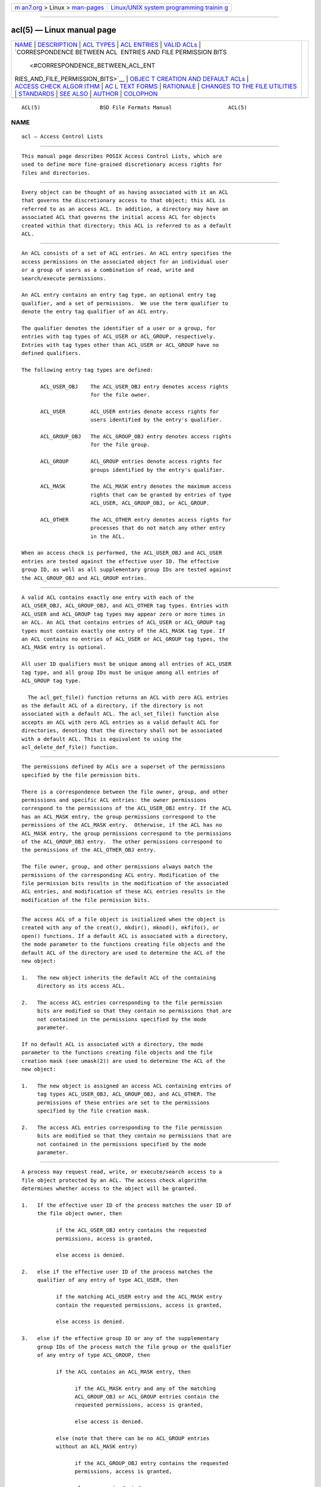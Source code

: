 .. container:: page-top

.. container:: nav-bar

   +----------------------------------+----------------------------------+
   | `m                               | `Linux/UNIX system programming   |
   | an7.org <../../../index.html>`__ | trainin                          |
   | > Linux >                        | g <http://man7.org/training/>`__ |
   | `man-pages <../index.html>`__    |                                  |
   +----------------------------------+----------------------------------+

--------------

acl(5) — Linux manual page
==========================

+-----------------------------------+-----------------------------------+
| `NAME <#NAME>`__ \|               |                                   |
| `DESCRIPTION <#DESCRIPTION>`__ \| |                                   |
| `ACL TYPES <#ACL_TYPES>`__ \|     |                                   |
| `ACL ENTRIES <#ACL_ENTRIES>`__ \| |                                   |
| `VALID ACLs <#VALID_ACLs>`__ \|   |                                   |
| `CORRESPONDENCE BETWEEN ACL       |                                   |
|  ENTRIES AND FILE PERMISSION BITS |                                   |
|  <#CORRESPONDENCE_BETWEEN_ACL_ENT |                                   |
| RIES_AND_FILE_PERMISSION_BITS>`__ |                                   |
| \|                                |                                   |
| `OBJEC                            |                                   |
| T CREATION AND DEFAULT ACLs <#OBJ |                                   |
| ECT_CREATION_AND_DEFAULT_ACLs>`__ |                                   |
| \|                                |                                   |
| `ACCESS CHECK ALGOR               |                                   |
| ITHM <#ACCESS_CHECK_ALGORITHM>`__ |                                   |
| \|                                |                                   |
| `AC                               |                                   |
| L TEXT FORMS <#ACL_TEXT_FORMS>`__ |                                   |
| \| `RATIONALE <#RATIONALE>`__ \|  |                                   |
| `CHANGES TO THE FILE UTILITIES <# |                                   |
| CHANGES_TO_THE_FILE_UTILITIES>`__ |                                   |
| \| `STANDARDS <#STANDARDS>`__ \|  |                                   |
| `SEE ALSO <#SEE_ALSO>`__ \|       |                                   |
| `AUTHOR <#AUTHOR>`__ \|           |                                   |
| `COLOPHON <#COLOPHON>`__          |                                   |
+-----------------------------------+-----------------------------------+
| .. container:: man-search-box     |                                   |
+-----------------------------------+-----------------------------------+

::

   ACL(5)                   BSD File Formats Manual                  ACL(5)

NAME
-------------------------------------------------

::

        acl — Access Control Lists


---------------------------------------------------------------

::

        This manual page describes POSIX Access Control Lists, which are
        used to define more fine-grained discretionary access rights for
        files and directories.


-----------------------------------------------------------

::

        Every object can be thought of as having associated with it an ACL
        that governs the discretionary access to that object; this ACL is
        referred to as an access ACL. In addition, a directory may have an
        associated ACL that governs the initial access ACL for objects
        created within that directory; this ACL is referred to as a default
        ACL.


---------------------------------------------------------------

::

        An ACL consists of a set of ACL entries. An ACL entry specifies the
        access permissions on the associated object for an individual user
        or a group of users as a combination of read, write and
        search/execute permissions.

        An ACL entry contains an entry tag type, an optional entry tag
        qualifier, and a set of permissions.  We use the term qualifier to
        denote the entry tag qualifier of an ACL entry.

        The qualifier denotes the identifier of a user or a group, for
        entries with tag types of ACL_USER or ACL_GROUP, respectively.
        Entries with tag types other than ACL_USER or ACL_GROUP have no
        defined qualifiers.

        The following entry tag types are defined:

              ACL_USER_OBJ    The ACL_USER_OBJ entry denotes access rights
                              for the file owner.

              ACL_USER        ACL_USER entries denote access rights for
                              users identified by the entry's qualifier.

              ACL_GROUP_OBJ   The ACL_GROUP_OBJ entry denotes access rights
                              for the file group.

              ACL_GROUP       ACL_GROUP entries denote access rights for
                              groups identified by the entry's qualifier.

              ACL_MASK        The ACL_MASK entry denotes the maximum access
                              rights that can be granted by entries of type
                              ACL_USER, ACL_GROUP_OBJ, or ACL_GROUP.

              ACL_OTHER       The ACL_OTHER entry denotes access rights for
                              processes that do not match any other entry
                              in the ACL.

        When an access check is performed, the ACL_USER_OBJ and ACL_USER
        entries are tested against the effective user ID. The effective
        group ID, as well as all supplementary group IDs are tested against
        the ACL_GROUP_OBJ and ACL_GROUP entries.


-------------------------------------------------------------

::

        A valid ACL contains exactly one entry with each of the
        ACL_USER_OBJ, ACL_GROUP_OBJ, and ACL_OTHER tag types. Entries with
        ACL_USER and ACL_GROUP tag types may appear zero or more times in
        an ACL. An ACL that contains entries of ACL_USER or ACL_GROUP tag
        types must contain exactly one entry of the ACL_MASK tag type. If
        an ACL contains no entries of ACL_USER or ACL_GROUP tag types, the
        ACL_MASK entry is optional.

        All user ID qualifiers must be unique among all entries of ACL_USER
        tag type, and all group IDs must be unique among all entries of
        ACL_GROUP tag type.

          The acl_get_file() function returns an ACL with zero ACL entries
        as the default ACL of a directory, if the directory is not
        associated with a default ACL. The acl_set_file() function also
        accepts an ACL with zero ACL entries as a valid default ACL for
        directories, denoting that the directory shall not be associated
        with a default ACL. This is equivalent to using the
        acl_delete_def_file() function.


---------------------------------------------------------------------------------------------------------------------------------------------------------------

::

        The permissions defined by ACLs are a superset of the permissions
        specified by the file permission bits.

        There is a correspondence between the file owner, group, and other
        permissions and specific ACL entries: the owner permissions
        correspond to the permissions of the ACL_USER_OBJ entry. If the ACL
        has an ACL_MASK entry, the group permissions correspond to the
        permissions of the ACL_MASK entry.  Otherwise, if the ACL has no
        ACL_MASK entry, the group permissions correspond to the permissions
        of the ACL_GROUP_OBJ entry.  The other permissions correspond to
        the permissions of the ACL_OTHER_OBJ entry.

        The file owner, group, and other permissions always match the
        permissions of the corresponding ACL entry. Modification of the
        file permission bits results in the modification of the associated
        ACL entries, and modification of these ACL entries results in the
        modification of the file permission bits.


---------------------------------------------------------------------------------------------------------

::

        The access ACL of a file object is initialized when the object is
        created with any of the creat(), mkdir(), mknod(), mkfifo(), or
        open() functions. If a default ACL is associated with a directory,
        the mode parameter to the functions creating file objects and the
        default ACL of the directory are used to determine the ACL of the
        new object:

        1.   The new object inherits the default ACL of the containing
             directory as its access ACL.

        2.   The access ACL entries corresponding to the file permission
             bits are modified so that they contain no permissions that are
             not contained in the permissions specified by the mode
             parameter.

        If no default ACL is associated with a directory, the mode
        parameter to the functions creating file objects and the file
        creation mask (see umask(2)) are used to determine the ACL of the
        new object:

        1.   The new object is assigned an access ACL containing entries of
             tag types ACL_USER_OBJ, ACL_GROUP_OBJ, and ACL_OTHER. The
             permissions of these entries are set to the permissions
             specified by the file creation mask.

        2.   The access ACL entries corresponding to the file permission
             bits are modified so that they contain no permissions that are
             not contained in the permissions specified by the mode
             parameter.


-------------------------------------------------------------------------------------

::

        A process may request read, write, or execute/search access to a
        file object protected by an ACL. The access check algorithm
        determines whether access to the object will be granted.

        1.   If the effective user ID of the process matches the user ID of
             the file object owner, then

                   if the ACL_USER_OBJ entry contains the requested
                   permissions, access is granted,

                   else access is denied.

        2.   else if the effective user ID of the process matches the
             qualifier of any entry of type ACL_USER, then

                   if the matching ACL_USER entry and the ACL_MASK entry
                   contain the requested permissions, access is granted,

                   else access is denied.

        3.   else if the effective group ID or any of the supplementary
             group IDs of the process match the file group or the qualifier
             of any entry of type ACL_GROUP, then

                   if the ACL contains an ACL_MASK entry, then

                         if the ACL_MASK entry and any of the matching
                         ACL_GROUP_OBJ or ACL_GROUP entries contain the
                         requested permissions, access is granted,

                         else access is denied.

                   else (note that there can be no ACL_GROUP entries
                   without an ACL_MASK entry)

                         if the ACL_GROUP_OBJ entry contains the requested
                         permissions, access is granted,

                         else access is denied.

        4.   else if the ACL_OTHER entry contains the requested
             permissions, access is granted.

        5.   else access is denied.


---------------------------------------------------------------------

::

        A long and a short text form for representing ACLs is defined. In
        both forms, ACL entries are represented as three colon separated
        fields: an ACL entry tag type, an ACL entry qualifier, and the
        discretionary access permissions. The first field contains one of
        the following entry tag type keywords:

              user    A user ACL entry specifies the access granted to
                      either the file owner (entry tag type ACL_USER_OBJ)
                      or a specified user (entry tag type ACL_USER).

              group   A group ACL entry specifies the access granted to
                      either the file group (entry tag type ACL_GROUP_OBJ)
                      or a specified group (entry tag type ACL_GROUP).

              mask    A mask ACL entry specifies the maximum access which
                      can be granted by any ACL entry except the user entry
                      for the file owner and the other entry (entry tag
                      type ACL_MASK).

              other   An other ACL entry specifies the access granted to
                      any process that does not match any user or group ACL
                      entries (entry tag type ACL_OTHER).

        The second field contains the user or group identifier of the user
        or group associated with the ACL entry for entries of entry tag
        type ACL_USER or ACL_GROUP, and is empty for all other entries. A
        user identifier can be a user name or a user ID number in decimal
        form. A group identifier can be a group name or a group ID number
        in decimal form.

        The third field contains the discretionary access permissions. The
        read, write and search/execute permissions are represented by the
        r, w, and x characters, in this order. Each of these characters is
        replaced by the - character to denote that a permission is absent
        in the ACL entry.  When converting from the text form to the
        internal representation, permissions that are absent need not be
        specified.

        White space is permitted at the beginning and end of each ACL
        entry, and immediately before and after a field separator (the
        colon character).

      LONG TEXT FORM
        The long text form contains one ACL entry per line. In addition, a
        number sign (#) may start a comment that extends until the end of
        the line. If an ACL_USER, ACL_GROUP_OBJ or ACL_GROUP ACL entry
        contains permissions that are not also contained in the ACL_MASK
        entry, the entry is followed by a number sign, the string
        “effective:”, and the effective access permissions defined by that
        entry. This is an example of the long text form:

              user::rw-
              user:lisa:rw-         #effective:r--
              group::r--
              group:toolies:rw-     #effective:r--
              mask::r--
              other::r--

      SHORT TEXT FORM
        The short text form is a sequence of ACL entries separated by
        commas, and is used for input. Comments are not supported. Entry
        tag type keywords may either appear in their full unabbreviated
        form, or in their single letter abbreviated form. The abbreviation
        for user is u, the abbreviation for group is g, the abbreviation
        for mask is m, and the abbreviation for other is o.  The
        permissions may contain at most one each of the following
        characters in any order: r, w, x.  These are examples of the short
        text form:

              u::rw-,u:lisa:rw-,g::r--,g:toolies:rw-,m::r--,o::r--
              g:toolies:rw,u:lisa:rw,u::wr,g::r,o::r,m::r


-----------------------------------------------------------

::

        IEEE 1003.1e draft 17 defines Access Control Lists that include
        entries of tag type ACL_MASK, and defines a mapping between file
        permission bits that is not constant. The standard working group
        defined this relatively complex interface in order to ensure that
        applications that are compliant with IEEE 1003.1 (“POSIX.1”) will
        still function as expected on systems with ACLs. The IEEE 1003.1e
        draft 17 contains the rationale for choosing this interface in
        section B.23.


---------------------------------------------------------------------------------------------------

::

        On a system that supports ACLs, the file utilities ls(1), cp(1),
        and mv(1) change their behavior in the following way:

        •   For files that have a default ACL or an access ACL that
            contains more than the three required ACL entries, the ls(1)
            utility in the long form produced by ls -l displays a plus sign
            (+) after the permission string.

        •   If the -p flag is specified, the cp(1) utility also preserves
            ACLs.  If this is not possible, a warning is produced.

        •     The mv(1) utility always preserves ACLs. If this is not
            possible, a warning is produced.

        The effect of the chmod(1) utility, and of the chmod(2) system
        call, on the access ACL is described in CORRESPONDENCE BETWEEN ACL
        ENTRIES AND FILE PERMISSION BITS.


-----------------------------------------------------------

::

        The IEEE 1003.1e draft 17 (“POSIX.1e”) document describes several
        security extensions to the IEEE 1003.1 standard. While the work on
        1003.1e has been abandoned, many UNIX style systems implement parts
        of POSIX.1e draft 17, or of earlier drafts.

        Linux Access Control Lists implement the full set of functions and
        utilities defined for Access Control Lists in POSIX.1e, and several
        extensions.  The implementation is fully compliant with POSIX.1e
        draft 17; extensions are marked as such.  The Access Control List
        manipulation functions are defined in the ACL library (libacl,
        -lacl). The POSIX compliant interfaces are declared in the
        <sys/acl.h> header.  Linux-specific extensions to these functions
        are declared in the <acl/libacl.h> header.


---------------------------------------------------------

::

        chmod(1), creat(2), getfacl(1), ls(1), mkdir(2), mkfifo(2),
        mknod(2), open(2), setfacl(1), stat(2), umask(1)

      POSIX 1003.1e DRAFT 17
        http://wt.tuxomania.net/publications/posix.1e/download.html

      POSIX 1003.1e FUNCTIONS BY CATEGORY
        ACL storage management
             acl_dup(3), acl_free(3), acl_init(3)

        ACL entry manipulation
             acl_copy_entry(3), acl_create_entry(3), acl_delete_entry(3),
             acl_get_entry(3), acl_valid(3)

             acl_add_perm(3), acl_calc_mask(3), acl_clear_perms(3),
             acl_delete_perm(3), acl_get_permset(3), acl_set_permset(3)

             acl_get_qualifier(3), acl_get_tag_type(3),
             acl_set_qualifier(3), acl_set_tag_type(3)

        ACL manipulation on an object
             acl_delete_def_file(3), acl_get_fd(3), acl_get_file(3),
             acl_set_fd(3), acl_set_file(3)

        ACL format translation
             acl_copy_entry(3), acl_copy_ext(3), acl_from_text(3),
             acl_to_text(3), acl_size(3)

      POSIX 1003.1e FUNCTIONS BY AVAILABILITY
        The first group of functions is supported on most systems with
        POSIX-like access control lists, while the second group is
        supported on fewer systems.  For applications that will be ported
        the second group is best avoided.

        acl_delete_def_file(3), acl_dup(3), acl_free(3), acl_from_text(3),
        acl_get_fd(3), acl_get_file(3), acl_init(3), acl_set_fd(3),
        acl_set_file(3), acl_to_text(3), acl_valid(3)

        acl_add_perm(3), acl_calc_mask(3), acl_clear_perms(3),
        acl_copy_entry(3), acl_copy_ext(3), acl_copy_int(3),
        acl_create_entry(3), acl_delete_entry(3), acl_delete_perm(3),
        acl_get_entry(3), acl_get_permset(3), acl_get_qualifier(3),
        acl_get_tag_type(3), acl_set_permset(3), acl_set_qualifier(3),
        acl_set_tag_type(3), acl_size(3)

      LINUX EXTENSIONS
        These non-portable extensions are available on Linux systems.

        acl_check(3), acl_cmp(3), acl_entries(3), acl_equiv_mode(3),
        acl_error(3), acl_extended_fd(3), acl_extended_file(3),
        acl_extended_file_nofollow(3), acl_from_mode(3), acl_get_perm(3),
        acl_to_any_text(3)


-----------------------------------------------------

::

        Andreas Gruenbacher, <andreas.gruenbacher@gmail.com>

COLOPHON
---------------------------------------------------------

::

        This page is part of the acl (manipulating access control lists)
        project.  Information about the project can be found at
        http://savannah.nongnu.org/projects/acl.  If you have a bug report
        for this manual page, see
        ⟨http://savannah.nongnu.org/bugs/?group=acl⟩.  This page was
        obtained from the project's upstream Git repository
        ⟨git://git.savannah.nongnu.org/acl.git⟩ on 2021-08-27.  (At that
        time, the date of the most recent commit that was found in the
        repository was 2021-03-16.)  If you discover any rendering problems
        in this HTML version of the page, or you believe there is a better
        or more up-to-date source for the page, or you have corrections or
        improvements to the information in this COLOPHON (which is not part
        of the original manual page), send a mail to man-pages@man7.org

   Linux ACL                    March 23, 2002                    Linux ACL

--------------

Pages that refer to this page: `chacl(1) <../man1/chacl.1.html>`__, 
`getfacl(1) <../man1/getfacl.1.html>`__, 
`setfacl(1) <../man1/setfacl.1.html>`__, 
`mkdir(2) <../man2/mkdir.2.html>`__, 
`mknod(2) <../man2/mknod.2.html>`__, 
`open(2) <../man2/open.2.html>`__, 
`umask(2) <../man2/umask.2.html>`__, 
`ext4(5) <../man5/ext4.5.html>`__, 
`tmpfiles.d(5) <../man5/tmpfiles.d.5.html>`__, 
`xattr(7) <../man7/xattr.7.html>`__, 
`mount(8) <../man8/mount.8.html>`__

--------------

--------------

.. container:: footer

   +-----------------------+-----------------------+-----------------------+
   | HTML rendering        |                       | |Cover of TLPI|       |
   | created 2021-08-27 by |                       |                       |
   | `Michael              |                       |                       |
   | Ker                   |                       |                       |
   | risk <https://man7.or |                       |                       |
   | g/mtk/index.html>`__, |                       |                       |
   | author of `The Linux  |                       |                       |
   | Programming           |                       |                       |
   | Interface <https:     |                       |                       |
   | //man7.org/tlpi/>`__, |                       |                       |
   | maintainer of the     |                       |                       |
   | `Linux man-pages      |                       |                       |
   | project <             |                       |                       |
   | https://www.kernel.or |                       |                       |
   | g/doc/man-pages/>`__. |                       |                       |
   |                       |                       |                       |
   | For details of        |                       |                       |
   | in-depth **Linux/UNIX |                       |                       |
   | system programming    |                       |                       |
   | training courses**    |                       |                       |
   | that I teach, look    |                       |                       |
   | `here <https://ma     |                       |                       |
   | n7.org/training/>`__. |                       |                       |
   |                       |                       |                       |
   | Hosting by `jambit    |                       |                       |
   | GmbH                  |                       |                       |
   | <https://www.jambit.c |                       |                       |
   | om/index_en.html>`__. |                       |                       |
   +-----------------------+-----------------------+-----------------------+

--------------

.. container:: statcounter

   |Web Analytics Made Easy - StatCounter|

.. |Cover of TLPI| image:: https://man7.org/tlpi/cover/TLPI-front-cover-vsmall.png
   :target: https://man7.org/tlpi/
.. |Web Analytics Made Easy - StatCounter| image:: https://c.statcounter.com/7422636/0/9b6714ff/1/
   :class: statcounter
   :target: https://statcounter.com/

